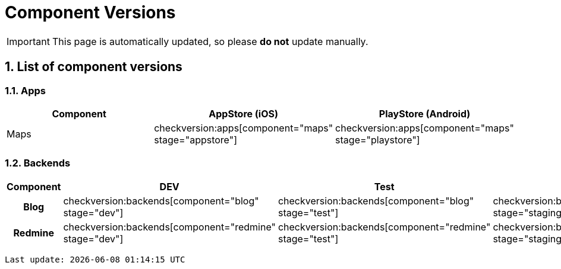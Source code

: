 = Component Versions

:description: This document lists the version of every component of the system.
:toclevels: 2
:sectnums:
:icons: font
:nofooter:
:imagesdir: ./images

[IMPORTANT]
====
This page is automatically updated, so please *do not* update manually.
====

== List of component versions

=== Apps

|===
| Component | AppStore (iOS) | PlayStore (Android)

| Maps
a| checkversion:apps[component="maps" stage="appstore"]
a| checkversion:apps[component="maps" stage="playstore"]
|===

=== Backends

|===
| Component | DEV | Test | Staging | Prod

h| Blog
a| checkversion:backends[component="blog" stage="dev"]
a| checkversion:backends[component="blog" stage="test"]
a| checkversion:backends[component="blog" stage="staging"]
a| checkversion:backends[component="blog" stage="prod"]

h| Redmine
a| checkversion:backends[component="redmine" stage="dev"]
a| checkversion:backends[component="redmine" stage="test"]
a| checkversion:backends[component="redmine" stage="staging"]
a| checkversion:backends[component="redmine" stage="prod"]
|===

[subs="attributes"]
----
Last update: {localdatetime}
----
